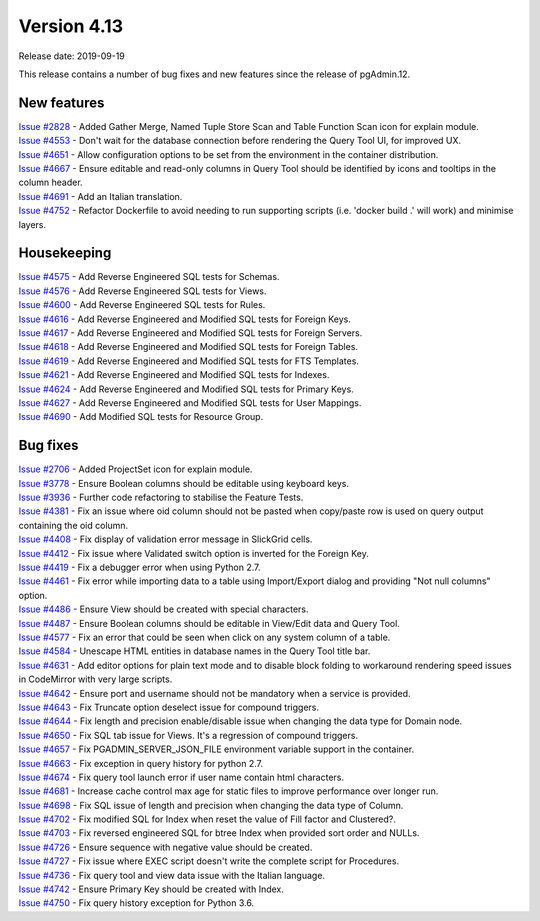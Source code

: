 ************
Version 4.13
************

Release date: 2019-09-19

This release contains a number of bug fixes and new features since the release of pgAdmin.12.

New features
************

| `Issue #2828 <https://redmine.postgresql.org/issues/2828>`_ -  Added Gather Merge, Named Tuple Store Scan and Table Function Scan icon for explain module.
| `Issue #4553 <https://redmine.postgresql.org/issues/4553>`_ -  Don't wait for the database connection before rendering the Query Tool UI, for improved UX.
| `Issue #4651 <https://redmine.postgresql.org/issues/4651>`_ -  Allow configuration options to be set from the environment in the container distribution.
| `Issue #4667 <https://redmine.postgresql.org/issues/4667>`_ -  Ensure editable and read-only columns in Query Tool should be identified by icons and tooltips in the column header.
| `Issue #4691 <https://redmine.postgresql.org/issues/4691>`_ -  Add an Italian translation.
| `Issue #4752 <https://redmine.postgresql.org/issues/4752>`_ -  Refactor Dockerfile to avoid needing to run supporting scripts (i.e. 'docker build .' will work) and minimise layers.

Housekeeping
************

| `Issue #4575 <https://redmine.postgresql.org/issues/4575>`_ -  Add Reverse Engineered SQL tests for Schemas.
| `Issue #4576 <https://redmine.postgresql.org/issues/4576>`_ -  Add Reverse Engineered SQL tests for Views.
| `Issue #4600 <https://redmine.postgresql.org/issues/4600>`_ -  Add Reverse Engineered SQL tests for Rules.
| `Issue #4616 <https://redmine.postgresql.org/issues/4616>`_ -  Add Reverse Engineered and Modified SQL tests for Foreign Keys.
| `Issue #4617 <https://redmine.postgresql.org/issues/4617>`_ -  Add Reverse Engineered and Modified SQL tests for Foreign Servers.
| `Issue #4618 <https://redmine.postgresql.org/issues/4618>`_ -  Add Reverse Engineered and Modified SQL tests for Foreign Tables.
| `Issue #4619 <https://redmine.postgresql.org/issues/4619>`_ -  Add Reverse Engineered and Modified SQL tests for FTS Templates.
| `Issue #4621 <https://redmine.postgresql.org/issues/4621>`_ -  Add Reverse Engineered and Modified SQL tests for Indexes.
| `Issue #4624 <https://redmine.postgresql.org/issues/4624>`_ -  Add Reverse Engineered and Modified SQL tests for Primary Keys.
| `Issue #4627 <https://redmine.postgresql.org/issues/4627>`_ -  Add Reverse Engineered and Modified SQL tests for User Mappings.
| `Issue #4690 <https://redmine.postgresql.org/issues/4690>`_ -  Add Modified SQL tests for Resource Group.

Bug fixes
*********

| `Issue #2706 <https://redmine.postgresql.org/issues/2706>`_ -  Added ProjectSet icon for explain module.
| `Issue #3778 <https://redmine.postgresql.org/issues/3778>`_ -  Ensure Boolean columns should be editable using keyboard keys.
| `Issue #3936 <https://redmine.postgresql.org/issues/3936>`_ -  Further code refactoring to stabilise the Feature Tests.
| `Issue #4381 <https://redmine.postgresql.org/issues/4381>`_ -  Fix an issue where oid column should not be pasted when copy/paste row is used on query output containing the oid column.
| `Issue #4408 <https://redmine.postgresql.org/issues/4408>`_ -  Fix display of validation error message in SlickGrid cells.
| `Issue #4412 <https://redmine.postgresql.org/issues/4412>`_ -  Fix issue where Validated switch option is inverted for the Foreign Key.
| `Issue #4419 <https://redmine.postgresql.org/issues/4419>`_ -  Fix a debugger error when using Python 2.7.
| `Issue #4461 <https://redmine.postgresql.org/issues/4461>`_ -  Fix error while importing data to a table using Import/Export dialog and providing "Not null columns" option.
| `Issue #4486 <https://redmine.postgresql.org/issues/4486>`_ -  Ensure View should be created with special characters.
| `Issue #4487 <https://redmine.postgresql.org/issues/4487>`_ -  Ensure Boolean columns should be editable in View/Edit data and Query Tool.
| `Issue #4577 <https://redmine.postgresql.org/issues/4577>`_ -  Fix an error that could be seen when click on any system column of a table.
| `Issue #4584 <https://redmine.postgresql.org/issues/4584>`_ -  Unescape HTML entities in database names in the Query Tool title bar.
| `Issue #4631 <https://redmine.postgresql.org/issues/4631>`_ -  Add editor options for plain text mode and to disable block folding to workaround rendering speed issues in CodeMirror with very large scripts.
| `Issue #4642 <https://redmine.postgresql.org/issues/4642>`_ -  Ensure port and username should not be mandatory when a service is provided.
| `Issue #4643 <https://redmine.postgresql.org/issues/4643>`_ -  Fix Truncate option deselect issue for compound triggers.
| `Issue #4644 <https://redmine.postgresql.org/issues/4644>`_ -  Fix length and precision enable/disable issue when changing the data type for Domain node.
| `Issue #4650 <https://redmine.postgresql.org/issues/4650>`_ -  Fix SQL tab issue for Views. It's a regression of compound triggers.
| `Issue #4657 <https://redmine.postgresql.org/issues/4657>`_ -  Fix PGADMIN_SERVER_JSON_FILE environment variable support in the container.
| `Issue #4663 <https://redmine.postgresql.org/issues/4663>`_ -  Fix exception in query history for python 2.7.
| `Issue #4674 <https://redmine.postgresql.org/issues/4674>`_ -  Fix query tool launch error if user name contain html characters.
| `Issue #4681 <https://redmine.postgresql.org/issues/4681>`_ -  Increase cache control max age for static files to improve performance over longer run.
| `Issue #4698 <https://redmine.postgresql.org/issues/4698>`_ -  Fix SQL issue of length and precision when changing the data type of Column.
| `Issue #4702 <https://redmine.postgresql.org/issues/4702>`_ -  Fix modified SQL for Index when reset the value of Fill factor and Clustered?.
| `Issue #4703 <https://redmine.postgresql.org/issues/4703>`_ -  Fix reversed engineered SQL for btree Index when provided sort order and NULLs.
| `Issue #4726 <https://redmine.postgresql.org/issues/4726>`_ -  Ensure sequence with negative value should be created.
| `Issue #4727 <https://redmine.postgresql.org/issues/4727>`_ -  Fix issue where EXEC script doesn't write the complete script for Procedures.
| `Issue #4736 <https://redmine.postgresql.org/issues/4736>`_ -  Fix query tool and view data issue with the Italian language.
| `Issue #4742 <https://redmine.postgresql.org/issues/4742>`_ -  Ensure Primary Key should be created with Index.
| `Issue #4750 <https://redmine.postgresql.org/issues/4750>`_ -  Fix query history exception for Python 3.6.